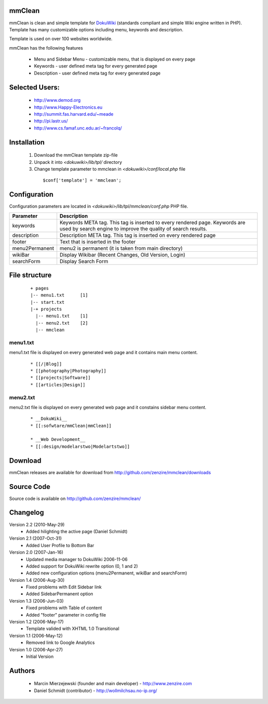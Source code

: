 mmClean
=======

mmClean is clean and simple template for DokuWiki_ (standards compliant and 
simple Wiki engine written in PHP). Template has many customizable options 
including menu, keywords and description. 

.. _DokuWiki: http://www.dokuwiki.org

.. image:: http://www.zenzire.com/site_media/apps/project/mmclean_large.png
   :align: center

Template is used on over 100 websites worldwide. 

mmClean has the following features 

  - Menu and Sidebar Menu - customizable menu, that is displayed on every page
  - Keywords - user defined meta tag for every generated page
  - Description - user defined meta tag for every generated page


Selected Users:
=============================

  - http://www.demod.org
  - http://www.Happy-Electronics.eu
  - http://summit.fas.harvard.edu/~meade
  - http://pi.lastr.us/
  - http://www.cs.famaf.unc.edu.ar/~francolq/


Installation
=============================

  1. Download the mmClean template zip-file
  #. Unpack it into *<dokuwiki>/lib/tpl/* directory
  #. Change template parameter to mmclean in *<dokuwiki>/conf/local.php* file

    :: 

      $conf['template'] = 'mmclean';


Configuration
=============================
Configuration parameters are located in *<dokuwiki>/lib/tpl/mmclean/conf.php* 
PHP file.

============== ================================================================
Parameter      Description
============== ================================================================
keywords       Keywords META tag. This tag is inserted to every rendered page. 
               Keywords are used by search engine to improve the quality of 
               search results.
description    Description META tag. This tag is inserted on every rendered page
footer         Text that is inserted in the footer
menu2Permanent menu2 is permanent (it is taken from main directory)
wikiBar        Display Wikibar (Recent Changes, Old Version, Login)
searchForm     Display Search Form
============== ================================================================


File structure
=============================

  ::
 
    + pages
    |-- menu1.txt      [1]
    |-- start.txt
    |-+ projects      
      |-- menu1.txt    [1]
      |-- menu2.txt    [2]
      |-- mmclean 


menu1.txt
------------------------------
menu1.txt file is displayed on every generated web page and it contains main menu
content.

  :: 
  
    * [[/|Blog]] 
    * [[photography|Photography]] 
    * [[projects|Software]]
    * [[articles|Design]]


menu2.txt
------------------------------
menu2.txt file is displayed on every generated web page and it constains sidebar menu content.

  ::
  
    * __DokuWiki__
    * [[:sofwtare/mmClean|mmClean]]

    * __Web Development__
    * [[:design/modelarstwo|Modelartstwo]]


Download
=======================================

mmClean releases are available for download from 
http://github.com/zenzire/mmclean/downloads


Source Code
=======================================

Source code is available on http://github.com/zenzire/mmclean/


Changelog
================================

Version 2.2 (2010-May-29)
  - Added hilighting the active page (Daniel Schmidt)

Version 2.1 (2007-Oct-31)
  - Added User Profile to Bottom Bar

Version 2.0 (2007-Jan-16)
  - Updated media manager to DokuWiki 2006-11-06
  - Added support for DokuWiki rewrite option (0, 1 and 2)
  - Added new configuration options (menu2Permanent, wikiBar and searchForm)

Version 1.4 (2006-Aug-30)
  - Fixed problems with Edit Sidebar link
  - Added SidebarPermanent option

Version 1.3 (2006-Jun-03)
  - Fixed problems with Table of content
  - Added "footer" parameter in config file

Version 1.2 (2006-May-17)
  - Template valided with XHTML 1.0 Transitional

Version 1.1 (2006-May-12)
  - Removed link to Google Analytics

Version 1.0 (2006-Apr-27)
  - Initial Version


Authors
=======

  - Marcin Mierzejewski (founder and main developer) - http://www.zenzire.com
  - Daniel Schmidt (contributor) - http://wollmilchsau.no-ip.org/  
